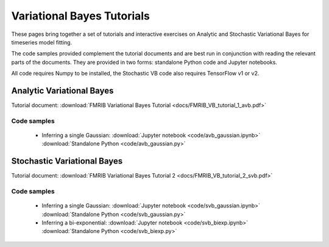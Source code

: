 Variational Bayes Tutorials
===========================

These pages bring together a set of tutorials and interactive exercises on 
Analytic and Stochastic Variational Bayes for timeseries model fitting.

The code samples provided complement the tutorial documents and are best 
run in conjunction with reading the relevant parts of the documents. They
are provided in two forms: standalone Python code and Jupyter notebooks.

All code requires Numpy to be installed, the Stochastic VB code also requires
TensorFlow v1 or v2.

Analytic Variational Bayes
--------------------------

Tutorial document: :download:`FMRIB Variational Bayes Tutorial <docs/FMRIB_VB_tutorial_1_avb.pdf>`

Code samples
~~~~~~~~~~~~

 - Inferring a single Gaussian: :download:`Jupyter notebook <code/avb_gaussian.ipynb>`
   :download:`Standalone Python <code/avb_gaussian.py>`

Stochastic Variational Bayes
----------------------------

Tutorial document: :download:`FMRIB Variational Bayes Tutorial 2 <docs/FMRIB_VB_tutorial_2_svb.pdf>`

Code samples
~~~~~~~~~~~~

 - Inferring a single Gaussian: :download:`Jupyter notebook <code/svb_gaussian.ipynb>`
   :download:`Standalone Python <code/svb_gaussian.py>`

 - Inferring a bi-exponential: :download:`Jupyter notebook <code/svb_biexp.ipynb>`
   :download:`Standalone Python <code/svb_biexp.py>`
